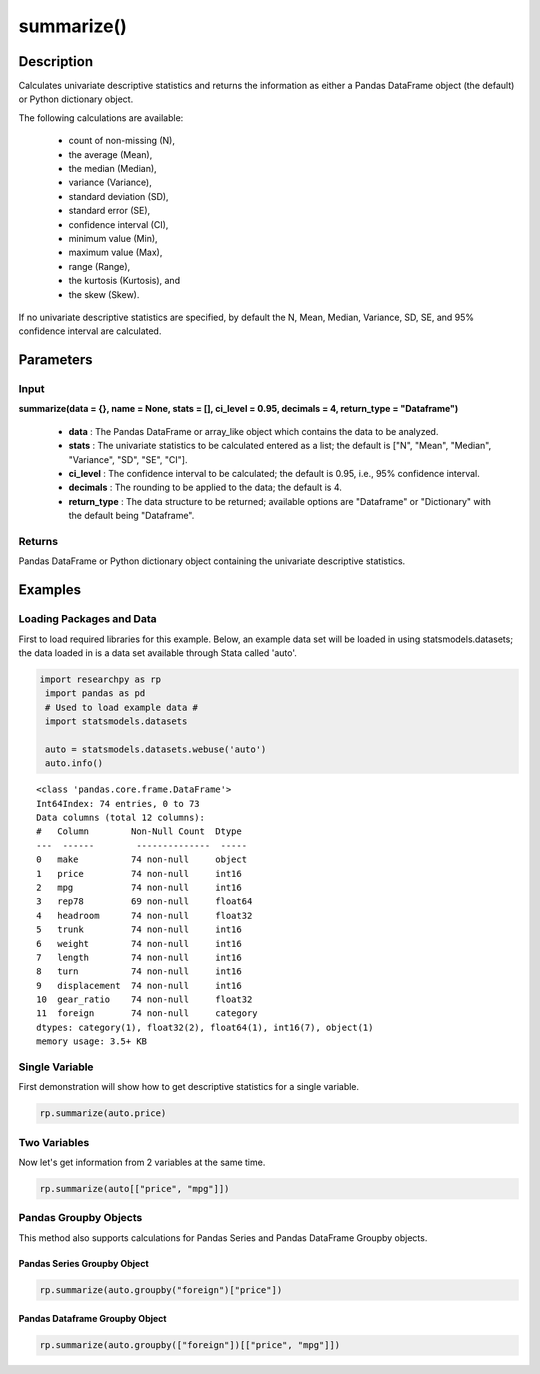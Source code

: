 *************
summarize()
*************

Description
===========
Calculates univariate descriptive statistics and returns the information as either a
Pandas DataFrame object (the default) or Python dictionary object.

The following calculations are available:

  * count of non-missing (N),
  * the average (Mean),
  * the median (Median),
  * variance (Variance),
  * standard deviation (SD),
  * standard error (SE),
  * confidence interval (CI),
  * minimum value (Min),
  * maximum value (Max),
  * range (Range),
  * the kurtosis (Kurtosis), and
  * the skew (Skew).

If no univariate descriptive statistics are specified, by default the N, Mean, Median,
Variance, SD, SE, and 95% confidence interval are calculated.


Parameters
==========

Input
-----
**summarize(data = {}, name = None, stats = [], ci_level = 0.95, decimals = 4, return_type = "Dataframe")**

  * **data** : The Pandas DataFrame or array_like object which contains the data to be analyzed.
  * **stats** : The univariate statistics to be calculated entered as a list; the default is ["N", "Mean", "Median", "Variance", "SD", "SE", "CI"].
  * **ci_level** : The confidence interval to be calculated; the default is 0.95, i.e., 95% confidence interval.
  * **decimals** : The rounding to be applied to the data; the default is 4.
  * **return_type** : The data structure to be returned; available options are "Dataframe" or "Dictionary" with the default being "Dataframe".

Returns
-------
Pandas DataFrame or Python dictionary object containing the univariate descriptive statistics.


Examples
========

Loading Packages and Data
-------------------------
First to load required libraries for this example. Below, an example data set will be loaded
in using statsmodels.datasets; the data loaded in is a data set available through Stata
called 'auto'.

.. code:: python

 import researchpy as rp
  import pandas as pd
  # Used to load example data #
  import statsmodels.datasets

  auto = statsmodels.datasets.webuse('auto')
  auto.info()


.. parsed-literal::

  <class 'pandas.core.frame.DataFrame'>
  Int64Index: 74 entries, 0 to 73
  Data columns (total 12 columns):
  #   Column        Non-Null Count  Dtype
  ---  ------        --------------  -----
  0   make          74 non-null     object
  1   price         74 non-null     int16
  2   mpg           74 non-null     int16
  3   rep78         69 non-null     float64
  4   headroom      74 non-null     float32
  5   trunk         74 non-null     int16
  6   weight        74 non-null     int16
  7   length        74 non-null     int16
  8   turn          74 non-null     int16
  9   displacement  74 non-null     int16
  10  gear_ratio    74 non-null     float32
  11  foreign       74 non-null     category
  dtypes: category(1), float32(2), float64(1), int16(7), object(1)
  memory usage: 3.5+ KB



Single Variable
---------------
First demonstration will show how to get descriptive statistics for a single variable.

.. code:: python

  rp.summarize(auto.price)

.. raw:: html

  <table border="1" class="dataframe">  <thead>    <tr style="text-align: right;">      <th>Name</th>      <th>N</th>      <th>Mean</th>      <th>Median</th>      <th>Variance</th>      <th>SD</th>      <th>SE</th>      <th>95% Conf. Interval</th>    </tr>  </thead>  <tbody>    <tr>      <td>price</td>      <td>74</td>      <td>6,165.2568</td>      <td>5,006.5000</td>      <td>8,699,525.9743</td>      <td>2,949.4959</td>      <td>342.8719</td>      <td>[5481.914, 6848.5995]</td>    </tr>  </tbody></table>



Two Variables
-------------
Now let's get information from 2 variables at the same time.

.. code:: python

  rp.summarize(auto[["price", "mpg"]])

.. raw:: html

  <table border="1" class="dataframe">  <thead>    <tr style="text-align: right;">      <th>Name</th>      <th>N</th>      <th>Mean</th>      <th>Median</th>      <th>Variance</th>      <th>SD</th>      <th>SE</th>      <th>95% Conf. Interval</th>    </tr>  </thead>  <tbody>    <tr>      <td>price</td>      <td>74</td>      <td>6,165.2568</td>      <td>5,006.5000</td>      <td>8,699,525.9743</td>      <td>2,949.4959</td>      <td>342.8719</td>      <td>[5481.914, 6848.5995]</td>    </tr>    <tr>      <td>mpg</td>      <td>74</td>      <td>21.2973</td>      <td>20.0000</td>      <td>33.4720</td>      <td>5.7855</td>      <td>0.6726</td>      <td>[19.9569, 22.6377]</td>    </tr>  </tbody></table>



Pandas Groupby Objects
----------------------
This method also supports calculations for Pandas Series and Pandas DataFrame Groupby objects.


Pandas Series Groupby Object
^^^^^^^^^^^^^^^^^^^^^^^^^^^^

.. code:: python

  rp.summarize(auto.groupby("foreign")["price"])


.. raw:: html

  <table border="1" class="dataframe">  <thead>    <tr style="text-align: right;">      <th>foreign</th>      <th>N</th>      <th>Mean</th>      <th>Median</th>      <th>Variance</th>      <th>SD</th>      <th>SE</th>      <th>95% Conf. Interval</th>    </tr>  </thead>  <tbody>    <tr>      <td>Domestic</td>      <td>52</td>      <td>6,072.4231</td>      <td>4,782.5000</td>      <td>9,592,054.9155</td>      <td>3,097.1043</td>      <td>429.4911</td>      <td>[5210.1837, 6934.6624]</td>    </tr>    <tr>      <td>Foreign</td>      <td>22</td>      <td>6,384.6818</td>      <td>5,759.0000</td>      <td>6,874,438.7035</td>      <td>2,621.9151</td>      <td>558.9942</td>      <td>[5222.1898, 7547.1738]</td>    </tr>  </tbody></table>


Pandas Dataframe Groupby Object
^^^^^^^^^^^^^^^^^^^^^^^^^^^^^^^

.. code:: python

  rp.summarize(auto.groupby(["foreign"])[["price", "mpg"]])

.. raw:: html

  <table border="1" class="dataframe">  <thead>    <tr>      <th>foreign</th>      <th colspan="7" halign="left">price</th>      <th colspan="7" halign="left">mpg</th>    </tr>    <tr>      <th></th>      <th>N</th>      <th>Mean</th>      <th>Median</th>      <th>Variance</th>      <th>SD</th>      <th>SE</th>      <th>95% Conf. Interval</th>      <th>N</th>      <th>Mean</th>      <th>Median</th>      <th>Variance</th>      <th>SD</th>      <th>SE</th>      <th>95% Conf. Interval</th>    </tr>  </thead>  <tbody>    <tr>      <td>Domestic</td>      <td>52</td>      <td>6,072.4231</td>      <td>4,782.5000</td>      <td>9,592,054.9155</td>      <td>3,097.1043</td>      <td>429.4911</td>      <td>[5210.1837, 6934.6624]</td>      <td>52</td>      <td>19.8269</td>      <td>19.0000</td>      <td>22.4989</td>      <td>4.7433</td>      <td>0.6578</td>      <td>[18.5064, 21.1475]</td>    </tr>    <tr>      <td>Foreign</td>      <td>22</td>      <td>6,384.6818</td>      <td>5,759.0000</td>      <td>6,874,438.7035</td>      <td>2,621.9151</td>      <td>558.9942</td>      <td>[5222.1898, 7547.1738]</td>      <td>22</td>      <td>24.7727</td>      <td>24.5000</td>      <td>43.7078</td>      <td>6.6112</td>      <td>1.4095</td>      <td>[21.8415, 27.704]</td>    </tr>  </tbody></table>
